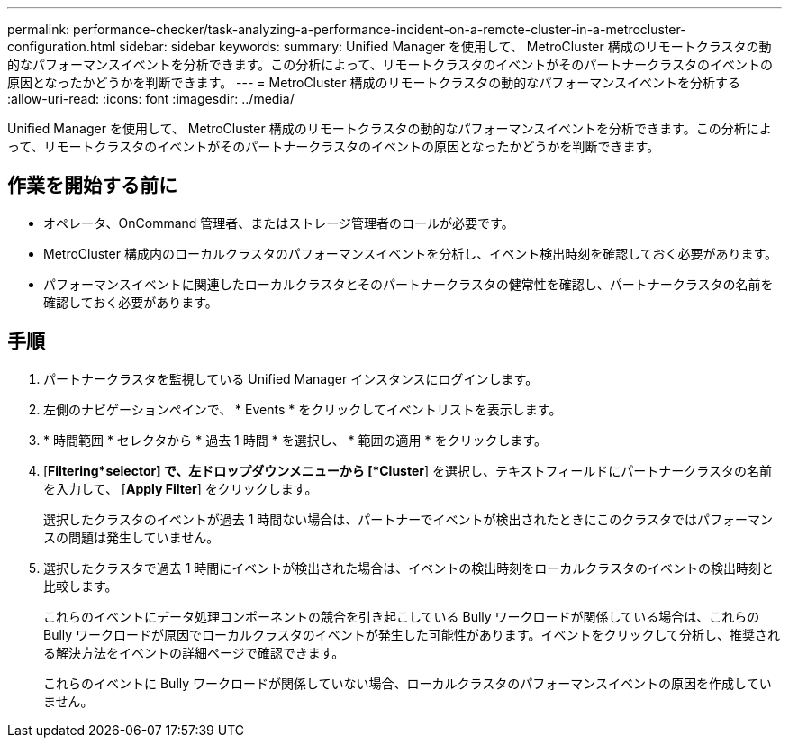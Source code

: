 ---
permalink: performance-checker/task-analyzing-a-performance-incident-on-a-remote-cluster-in-a-metrocluster-configuration.html 
sidebar: sidebar 
keywords:  
summary: Unified Manager を使用して、 MetroCluster 構成のリモートクラスタの動的なパフォーマンスイベントを分析できます。この分析によって、リモートクラスタのイベントがそのパートナークラスタのイベントの原因となったかどうかを判断できます。 
---
= MetroCluster 構成のリモートクラスタの動的なパフォーマンスイベントを分析する
:allow-uri-read: 
:icons: font
:imagesdir: ../media/


[role="lead"]
Unified Manager を使用して、 MetroCluster 構成のリモートクラスタの動的なパフォーマンスイベントを分析できます。この分析によって、リモートクラスタのイベントがそのパートナークラスタのイベントの原因となったかどうかを判断できます。



== 作業を開始する前に

* オペレータ、OnCommand 管理者、またはストレージ管理者のロールが必要です。
* MetroCluster 構成内のローカルクラスタのパフォーマンスイベントを分析し、イベント検出時刻を確認しておく必要があります。
* パフォーマンスイベントに関連したローカルクラスタとそのパートナークラスタの健常性を確認し、パートナークラスタの名前を確認しておく必要があります。




== 手順

. パートナークラスタを監視している Unified Manager インスタンスにログインします。
. 左側のナビゲーションペインで、 * Events * をクリックしてイベントリストを表示します。
. * 時間範囲 * セレクタから * 過去 1 時間 * を選択し、 * 範囲の適用 * をクリックします。
. [*Filtering*selector] で、左ドロップダウンメニューから [*Cluster*] を選択し、テキストフィールドにパートナークラスタの名前を入力して、 [*Apply Filter*] をクリックします。
+
選択したクラスタのイベントが過去 1 時間ない場合は、パートナーでイベントが検出されたときにこのクラスタではパフォーマンスの問題は発生していません。

. 選択したクラスタで過去 1 時間にイベントが検出された場合は、イベントの検出時刻をローカルクラスタのイベントの検出時刻と比較します。
+
これらのイベントにデータ処理コンポーネントの競合を引き起こしている Bully ワークロードが関係している場合は、これらの Bully ワークロードが原因でローカルクラスタのイベントが発生した可能性があります。イベントをクリックして分析し、推奨される解決方法をイベントの詳細ページで確認できます。

+
これらのイベントに Bully ワークロードが関係していない場合、ローカルクラスタのパフォーマンスイベントの原因を作成していません。


